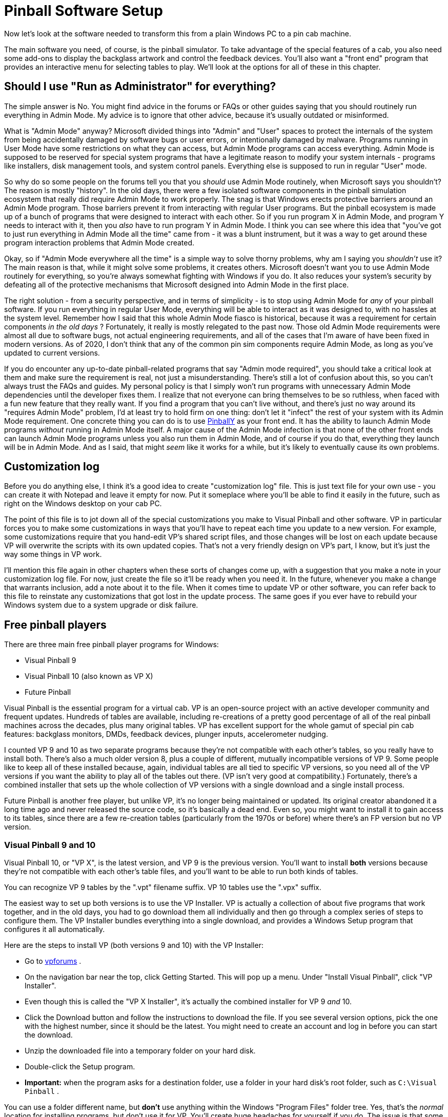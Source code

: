 = Pinball Software Setup

Now let's look at the software needed to transform this from a plain Windows PC to a pin cab machine.

The main software you need, of course, is the pinball simulator. To take advantage of the special features of a cab, you also need some add-ons to display the backglass artwork and control the feedback devices. You'll also want a "front end" program that provides an interactive menu for selecting tables to play. We'll look at the options for all of these in this chapter.


== Should I use "Run as Administrator" for everything?

The simple answer is No. You might find advice in the forums or FAQs or other guides saying that you should routinely run everything in Admin Mode. My advice is to ignore that other advice, because it's usually outdated or misinformed.

What is "Admin Mode" anyway? Microsoft divided things into "Admin" and "User" spaces to protect the internals of the system from being accidentally damaged by software bugs or user errors, or intentionally damaged by malware. Programs running in User Mode have some restrictions on what they can access, but Admin Mode programs can access everything. Admin Mode is supposed to be reserved for special system programs that have a legitimate reason to modify your system internals - programs like installers, disk management tools, and system control panels. Everything else is supposed to run in regular "User" mode.

So why do so some people on the forums tell you that you _should_ use Admin Mode routinely, when Microsoft says you shouldn't? The reason is mostly "history". In the old days, there were a few isolated software components in the pinball simulation ecosystem that really did require Admin Mode to work properly. The snag is that Windows erects protective barriers around an Admin Mode program. Those barriers prevent it from interacting with regular User programs. But the pinball ecosystem is made up of a bunch of programs that were designed to interact with each other. So if you run program X in Admin Mode, and program Y needs to interact with it, then you _also_ have to run program Y in Admin Mode. I think you can see where this idea that "you've got to just run everything in Admin Mode all the time" came from - it was a blunt instrument, but it was a way to get around these program interaction problems that Admin Mode created.

Okay, so if "Admin Mode everywhere all the time" is a simple way to solve thorny problems, why am I saying you _shouldn't_ use it? The main reason is that, while it might solve some problems, it creates others. Microsoft doesn't want you to use Admin Mode routinely for everything, so you're always somewhat fighting with Windows if you do. It also reduces your system's security by defeating all of the protective mechanisms that Microsoft designed into Admin Mode in the first place.

The right solution - from a security perspective, and in terms of simplicity - is to stop using Admin Mode for _any_ of your pinball software. If you run everything in regular User Mode, everything will be able to interact as it was designed to, with no hassles at the system level. Remember how I said that this whole Admin Mode fiasco is historical, because it was a requirement for certain components _in the old days_ ? Fortunately, it really is mostly relegated to the past now. Those old Admin Mode requirements were almost all due to software bugs, not actual engineering requirements, and all of the cases that I'm aware of have been fixed in modern versions. As of 2020, I don't think that any of the common pin sim components require Admin Mode, as long as you've updated to current versions.

If you do encounter any up-to-date pinball-related programs that say "Admin mode required", you should take a critical look at them and make sure the requirement is real, not just a misunderstanding. There's still a lot of confusion about this, so you can't always trust the FAQs and guides. My personal policy is that I simply won't run programs with unnecessary Admin Mode dependencies until the developer fixes them. I realize that not everyone can bring themselves to be so ruthless, when faced with a fun new feature that they really want. If you find a program that you can't live without, and there's just no way around its "requires Admin Mode" problem, I'd at least try to hold firm on one thing: don't let it "infect" the rest of your system with its Admin Mode requirement. One concrete thing you can do is to use link:http://mjrnet.org/pinscape/PinballY.php[PinballY] as your front end. It has the ability to launch Admin Mode programs _without_ running in Admin Mode itself. A major cause of the Admin Mode infection is that none of the other front ends can launch Admin Mode programs unless you also run them in Admin Mode, and of course if you do that, everything they launch will be in Admin Mode. And as I said, that might _seem_ like it works for a while, but it's likely to eventually cause its own problems.

[#SoftwareCustomizationLog]
== Customization log

Before you do anything else, I think it's a good idea to create "customization log" file. This is just text file for your own use - you can create it with Notepad and leave it empty for now. Put it someplace where you'll be able to find it easily in the future, such as right on the Windows desktop on your cab PC.

The point of this file is to jot down all of the special customizations you make to Visual Pinball and other software. VP in particular forces you to make some customizations in ways that you'll have to repeat each time you update to a new version. For example, some customizations require that you hand-edit VP's shared script files, and those changes will be lost on each update because VP will overwrite the scripts with its own updated copies. That's not a very friendly design on VP's part, I know, but it's just the way some things in VP work.

I'll mention this file again in other chapters when these sorts of changes come up, with a suggestion that you make a note in your customization log file. For now, just create the file so it'll be ready when you need it. In the future, whenever you make a change that warrants inclusion, add a note about it to the file. When it comes time to update VP or other software, you can refer back to this file to reinstate any customizations that got lost in the update process. The same goes if you ever have to rebuild your Windows system due to a system upgrade or disk failure.

== Free pinball players

There are three main free pinball player programs for Windows:

* Visual Pinball 9
* Visual Pinball 10 (also known as VP X)
* Future Pinball

Visual Pinball is the essential program for a virtual cab. VP is an open-source project with an active developer community and frequent updates. Hundreds of tables are available, including re-creations of a pretty good percentage of all of the real pinball machines across the decades, plus many original tables. VP has excellent support for the whole gamut of special pin cab features: backglass monitors, DMDs, feedback devices, plunger inputs, accelerometer nudging.

I counted VP 9 and 10 as two separate programs because they're not compatible with each other's tables, so you really have to install both. There's also a much older version 8, plus a couple of different, mutually incompatible versions of VP 9. Some people like to keep all of these installed because, again, individual tables are all tied to specific VP versions, so you need all of the VP versions if you want the ability to play all of the tables out there. (VP isn't very good at compatibility.) Fortunately, there's a combined installer that sets up the whole collection of VP versions with a single download and a single install process.

Future Pinball is another free player, but unlike VP, it's no longer being maintained or updated. Its original creator abandoned it a long time ago and never released the source code, so it's basically a dead end. Even so, you might want to install it to gain access to its tables, since there are a few re-creation tables (particularly from the 1970s or before) where there's an FP version but no VP version.

=== Visual Pinball 9 and 10

Visual Pinball 10, or "VP X", is the latest version, and VP 9 is the previous version. You'll want to install *both* versions because they're not compatible with each other's table files, and you'll want to be able to run both kinds of tables.

You can recognize VP 9 tables by the ".vpt" filename suffix. VP 10 tables use the ".vpx" suffix.

The easiest way to set up both versions is to use the VP Installer. VP is actually a collection of about five programs that work together, and in the old days, you had to go download them all individually and then go through a complex series of steps to configure them. The VP Installer bundles everything into a single download, and provides a Windows Setup program that configures it all automatically.

Here are the steps to install VP (both versions 9 and 10) with the VP Installer:

* Go to link:https://www.vpforums.org/[vpforums] .
* On the navigation bar near the top, click Getting Started. This will pop up a menu. Under "Install Visual Pinball", click "VP Installer".
* Even though this is called the "VP X Installer", it's actually the combined installer for VP 9 _and_ 10.
* Click the Download button and follow the instructions to download the file. If you see several version options, pick the one with the highest number, since it should be the latest. You might need to create an account and log in before you can start the download.
* Unzip the downloaded file into a temporary folder on your hard disk.
* Double-click the Setup program.
*  *Important:* when the program asks for a destination folder, use a folder in your hard disk's root folder, such as `C:\Visual Pinball` .

You can use a folder different name, but *don't* use anything within the Windows "Program Files" folder tree. Yes, that's the _normal_ location for installing programs, but don't use it for VP. You'll create huge headaches for yourself if you do. The issue is that some VP components need to write files to their own install folders, and Windows has security restrictions against programs writing within the Program Files tree. The simple solution is to install VP somewhere else.

* If the program asks which DMD components to install, it's talking about the special "Dot Matrix Display" hardware devices that you can optionally install in your cab to re-create the plasma scoring display on 1990s pinballs. If you're using a video monitor (such as a small TV or laptop display) for this, or you don't have a DMD panel at all, use the default option. If you're using a special external DMD device (PinDMD 2, PinDMD3, or Pin2dmd), select the corresponding option.

The VP Installer asks this question because each of the external hardware DMD devices require their own special software. The VP developers are working to combine all of this into a single unified system, which will eventually make it unnecessary to choose which one to use. If the installer doesn't ask this question, don't worry - it means you have a newer version with the unified software.

=== Future Pinball

Future Pinball isn't as essential as VP. It's an older system that hasn't been updated since 2010, and it's unlikely that it ever will be updated again, since its author abandoned the project without ever publishing the source code. I don't find its physics as convincing as VP's, and due to its age, FP's support for special cabinet features is limited.

Even so, many cab builders think FP is worth installing, since it's free and it has lots of tables available.

You can recognize tables written for FP by the ".fpt" filename suffix.

To install FP:

* Go to the Future Pinball site, link:https://futurepinball.com/[futurepinball.com]
* Click on the Download button near the top of the page
* Click on the Download link
* Run the downloaded .exe file, which will set up the program for you

== Commercial pinball players

Some good commercial pinball games are also available. Here are the main commercial titles popular with cabinet builders:

*  link:https://www.pinballfx.com/[Pinball FX] . A commercial pinball simulation available on Windows and other platforms. In 2018, this company acquired the Williams licenses that Farsight (see below) formerly held. They're gradually releasing table packs featuring re-creations of Williams/Bally/Midway titles. Pinball FX also offers a large collection of "fantasy" titles (original tables that never existed as real machines) from before they bought the Williams licenses, many based on popular media themes including the _Star Wars_ movies and Marvel comics. Their older fantasy games had a decidedly unreal flavor, as they chose to fully embrace their video-game-ness by including elements that would have been impossible in a physical table. For some people that's a positive, since it makes the game action more diverse than in a real pinball machine, but it can be a negative if your tastes run more toward simulation and realism. Recognizing this, the FX developers say they've made changes to the physics engine in the new re-creations to make them play more realistically. This product has a Pin Cab mode available; to get it, you have to send a request to the publisher's tech support staff and provide proof that your cab is operated non-commercially.
*  link:https://www.pinballarcade.com/[The Pinball Arcade] by Farsight Studios. Detailed and accurate re-creations of real machines from the 1960s through the 2000s, available on Windows and other platforms. TPA _formerly_ boasted a large collection of Williams/Bally/Midway titles that included many of the best pinballs ever made. But Farsight's license to those titles was terminated in 2018 (to be taken over by the Pinball FX developers), so the editions you can buy now only include Gottlieb and Stern titles. Gottlieb dominated the EM era, so there are some great classics in there if you like the older machines, and Stern has been steadily producing newer machines since Williams withdrew from the market, many of which are popular and well-regarded.

The commercial games are playable on pin cabs, but they cater mostly to desktop users, and have limited support for pin cab features (DOF, multiple monitors, real DMDs, etc). Pin cab users aren't a big enough market to attract much commercial support, and of course the open-source developers who created all of the pin cab technologies are unable to modify closed-source commercial products.

== Cabinet enhancements

Visual Pinball and the other pinball player programs are basically PC video games. To take full advantage of a cabinet, there are some additional pieces of software that you need.

=== Backglass display software

To display backglass artwork when playing Visual Pinball games, you need an add-on program called B2S Backglass Server. B2S is installed automatically along with VP if you used the VP Installer. If you set up VP manually, you'll have to install B2S separately.

Getting B2S working takes a few additional steps beyond just installing the software. We cover the details in xref:b2s.adoc[Backglass Software Setup] .

=== Tactile feedback and lights

If you're installing any feedback devices in your cab - solenoids, shaker motors, flashing lights - then you need some additional software called DOF (DirectOutput Framework) to control the feedback devices.

DOF is an add-on program that lets Visual Pinball and other software access your output controller. DOF acts as the coordinator between the simulated game and the physical feedback devices, to synchronize feedback effects with the game action: firing your flipper solenoids when the flipper flips, activating the shaker motor when the castle is destroyed, etc.

DOF is a fairly big subject, so it gets its own chapter: xref:DOF.adoc[DOF Setup] .

== PinVol

PinVol is a utility I wrote to make it easier to control the audio volume during play. It lets you adjust the volume using cabinet buttons, and its special ability is that it helps equalize the volume level across different tables. It remembers your volume settings for each table individually, and automatically restores the table-specific settings whenever you switch tables. It has some additional special features for pin cabs, such as "night mode" (to reduce volume across all tables for late-night play) and individual level controls for multiple sound cards, all accessible from cabinet buttons.

You can find the download link and installation instructions on the link:http://mjrnet.org/pinscape/pinvol.html[PinVol page] .

== Game selectors, or "front ends"

When your pin cab is finished, you'll probably want it to give the appearance of being a full-fledged arcade machine, not a plain old Windows PC. When you turn on the power, you won't want to see the Windows desktop at any point; you'll want something that looks more like a video game instead. It's also important to be able to operate all controls with the basic set of pin cab buttons - flipper buttons, Start, Exit.

This can all be accomplished with a program known on the forums as a "front end", so-called because it's the first thing you see when you walk up to the pin cab. A front end program serves as a replacement for the Windows desktop. It provides a video game-style user interface that lets you browse through your installed tables, launch tables, and switch between tables. A good front end will let you operate everything with the pin cab buttons so that you don't have to reach for the mouse or keyboard.

The most widely used front end currently is PinballX, which is free but closed-source. The original front end, HyperPin (also free-but-closed-source), is still around, but it's not very widely used any more; most people consider PinballX's user interface to be more modern and more pin-cab-friendly. There are also two newer options: PinUp Popper, another free/closed-source program; and my own PinballY, free and open-source.

=== PinballY

This is my own project, brand new in late 2018. I tried to make it easy and quick to set up so that you can try it out without a lot of hassle. It's designed specifically for pin cabs, and has built-in integration with most of the pin cab ecosystem, including xref:DOF.adoc[DOF] , real DMD devices, joysticks (for button input), and multiple monitors. It's also highly customizable via a built-in Javascript scripting engine.

Downloads and more information are available at the link:http://mjrnet.org/pinscape/PinballY.php[PinballY Project Page] .

PinballY is similar to the other front ends in terms of user interface appearance and functionality. The main reason I wrote it was that I wanted an open-source option (all of the other front ends I know of are closed-source).

=== PinUp Popper

This is a newer program released in early 2018. It's free, but closed-source. See link:https://www.nailbuster.com/wikipinup/doku.php[www.nailbuster.com/wikipinup/doku.php] for download and install information.

=== PinballX

PinballX is currently the most popular front end for pin cabs. It has a minimalistic user interface that's well designed for pin cabs, letting you access all functionality with just four buttons (flippers, Start, and Exit), but also letting you use other buttons if you have them (e.g., MagnaSave).

You can download PinballX from its home site, link:https://www.pinballx.com/[pinballx.com] . It's free to download, but it's closed-source, and installed versions "expire" after a period of time, requiring you to update. Follow the Download link from the main page to download the installer.

After running the installer program, you have to run the *Settings.exe* program in the PinballX folder. PinballX needs to know a bunch of things about your system before it will work properly. You should go through at least the Basic settings. Pay particular attention to the following:

* Display Settings page: Assign the monitors you're using for the playfield (which PinballX calls the "main display"), backglass, and DMD (dot matrix display). Also set the rotations.
* Startup Settings: Set "Start with Windows" to Yes if you want the program to launch automatically when you boot the system.
* Keyboard Input Settings: set the key assignments to match the keys assigned to your cabinet buttons. If you're mapping the buttons to joystick buttons, you can assign those on the next page, Joystick Input Settings.
* Future Pinball, Visual Pinball: Set the directory paths for these programs. The "Working Path" field should be set to the folder containing each program.

====  Adding tables to the PinballX menu

PinballX doesn't go out and find your tables by itself. You have to enter each table into PinballX's menu list yourself. You do this using the Game List Manager program in the PinballX program directory. Before running this, make sure you configured the directory locations with the PinballX Settings program as described above.

The PBX installer will pre-populate the menu list with a few games for demo purposes, so the first thing you'll probably want to do is delete these. Simply click the Delete button next to each game in the list. Note that there are multiple game lists (Visual Pinball, Future Pinball, MAME), so you'll have to select each list with the drop list at the top of the window and delete its games.

Each pinball game you set up has a bunch of associated "media" items: a "wheel" image, which provides the title graphic shown in the menu when you navigate to the table; a playfield image; a backglass image; a DMD image; the advertising flyer for the game; an instructions card; video versions of the table and backglass images; and audio to play when you launch the game. You can set up each of these items individually, but that's extremely tedious, especially if you have lots of games to add.

Fortunately, there's an easier way.

The quick way to set up a game is to use the "Import Media Pack" button at the top. This lets you add a game, along with all of its related media items, in one operation. You'll still need to select the game's playable file (the .vpx file for VP 10, for example), but everything else will be set up automatically.

To set up a game using the "import" button, start by downloading the game's media pack. You can find media packs on link:https://www.vpforums.org/[vpforums] . Select "Frontend Media & Backglass" on the navigation bar, then click "Complete Media Packs" under the Media Packs section. This will take you to a gigantic list of "HP Media Pack" files. The "HP" is for HyperPin, but PinballX knows how to read these same files. Navigate through the list to find the game you're looking for.

Each of these "HP Media Pack" files is an ordinary ZIP file. Don't unpack them. Simply download them to the Tables directory for the appropriate pinball player version. For example, if you're setting up a Visual Pinball 10 game, download the corresponding table pack to the Visual Pinball 10\Tables folder.

Now go to the PinballX Game Manager. Select the list for the appropriate pinball player at the top (e.g., select "Visual Pinball"). *Don't click Add Game* at any point. Instead, click Import Media Pack. Select the ZIP file you downloaded. This will automatically create a new entry for the game and populate it with the media items in the ZIP file. Now click on the Select button next to the Game field for the newly added item. Choose the playable game file from the list. Note that this will only show you a list of game files you've already installed in the Tables folder, so you'll have to actually download the game into the Tables before you can complete this step.

After you exit out of the Game Manager program and restart PinballX, you should now see the newly added game show up in the menu.

As you add tables to your system, you'll need to repeat this process for each one.

=== HyperPin

HyperPin was the original front end for pin cabs. It's an offshoot of the similarly named HyperSpin, which is a popular front end for home-brew video game cabinets. Since HyperPin came from the video game world, it was designed around an assumption that you have a big bunch of buttons. Pin cab builders tend to prefer a more minimalistic approach, with only a small set of buttons closer to what's found on most real pinball machines. This has always made HyperPin a little ill-fitting on a pin cab, since its UI depends on having a fairly large number of buttons that can be mapped to individual functions. A lot of early pin cab builders designed their cabs specifically for HyperPin by installing four or five extra buttons on the front panel dedicated to front-end functions. But most of us don't like the extra buttons on aesthetic grounds, because they take away from the real pinball look. That's a big part of why so many pin cab builders migrated to PinballX when it became available.

The home site for HyperPin is link:https://www.hyperspin-fe.com/[hyperspin-fe.com] . Click the Download button in the main navigation bar, then look for "HyperPin" in the Category list.


== Where to find tables

*Visual Pinball tables:* The biggest collection I've seen of VP cabinet-mode tables is link:https://www.vpforums.org/[vpforums] . Click "Visual Pinball Tables" in the navigation bar at the top. The popup menu has several sections; the ones you'll want to look in for pin cab use are "VP9 Cabinet Tables" and "VPX Tables" section. VP 9 requires tables to be designed specially for cabinet use, which is why it has a special section. VP 10 unifies cabinet and desktop modes, so it doesn't have a separate cabinet section - any VPX table should work in cabinet mode.

link:https://www.vpuniverse.com/[vpuniverse] also hosts VP tables, although their collection isn't as extensive. Click the Downloads link in the navigation bar to find tables.

*Future Pinball tables:* As with VP 10, all Future Pinball table files are playable in cabinet mode. You just have to adjust the camera settings for each table to get it lined up properly for cabinet play. link:https://www.vpforums.org/[vpforums] has a large collection of FP tables: click "Downloads" in the navigation bar, then look in the "Future Pinball Tables" section.

*Backglasses:* Some tables include the B2S backglass files with the Visual Pinball table files, but most don't, so you'll usually have to download backglass files separately. link:https://www.vpforums.org/[vpforums] has a large collection of these: click "Frontend Media & Backglasses" on the navigation bar, then select "dB2S Animated Backglasses" under the Backglasses section.

*PinballX & HyperPin media:*  link:https://www.vpforums.org/[vpforums] has a large collection of media packs for the front-end menu program. Click "Frontend Media & Backglasses" on the navigation bar, then select "Complete Media Packs" from the "Media Packs" section. "HP Media Pack" files work in both HyperPin and PinballX.

